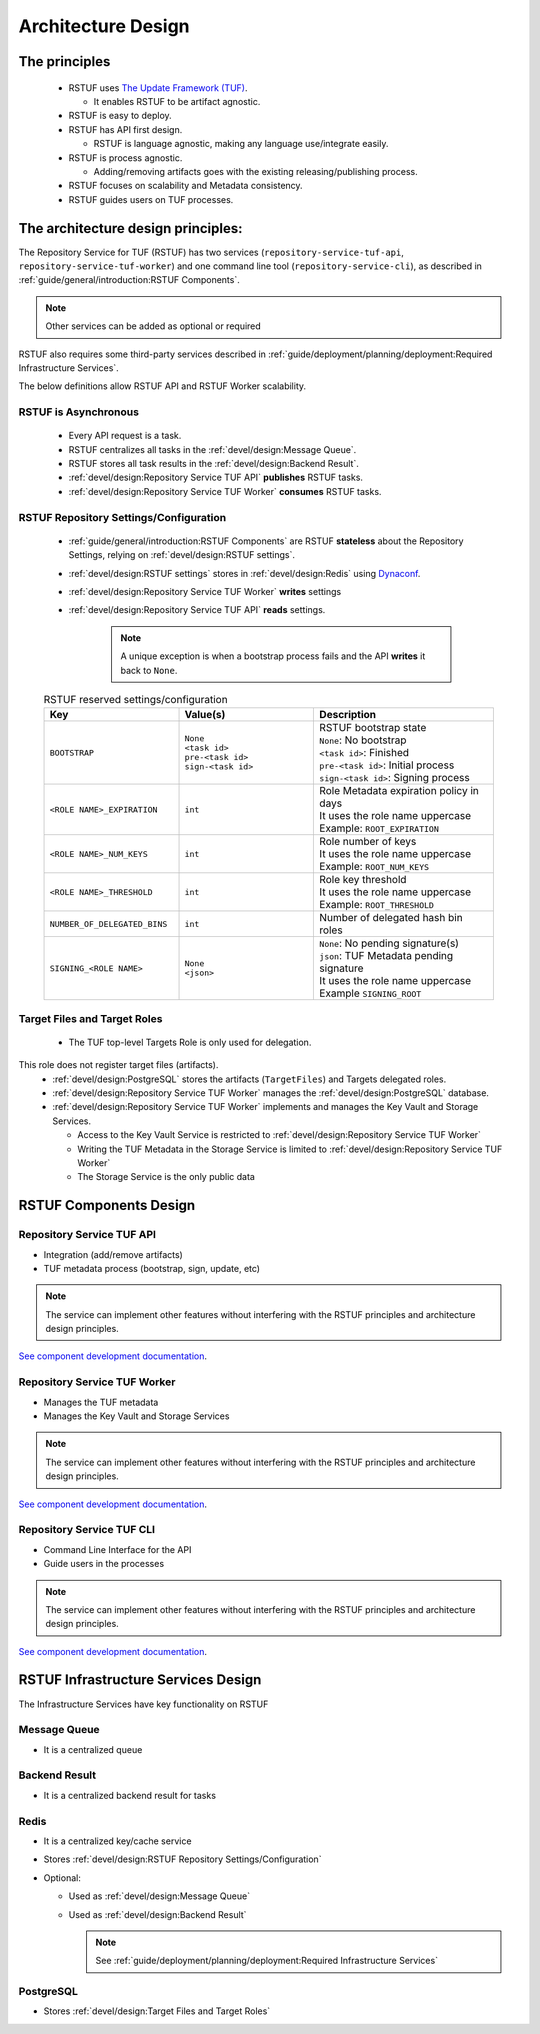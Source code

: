 
###################
Architecture Design
###################

The principles
##############


   * RSTUF uses `The Update Framework (TUF) <http://www.theupdateframework.io>`_.

     - It enables RSTUF to be artifact agnostic.

   * RSTUF is easy to deploy.

   * RSTUF has API first design.

     - RSTUF is language agnostic, making any language use/integrate easily.

   * RSTUF is process agnostic.

     - Adding/removing artifacts goes with the existing releasing/publishing
       process.

   * RSTUF focuses on scalability and Metadata consistency.

   * RSTUF guides users on TUF processes.


The architecture design principles:
###################################

The Repository Service for TUF (RSTUF) has two services
(``repository-service-tuf-api``, ``repository-service-tuf-worker``) and one
command line tool (``repository-service-cli``), as described in
:ref:`guide/general/introduction:RSTUF Components`.

.. note::
    Other services can be added as optional or required

RSTUF also requires some third-party services described in
:ref:`guide/deployment/planning/deployment:Required Infrastructure Services`.

.. image:: /_static/2_1_rstuf.png

The below definitions allow RSTUF API and RSTUF Worker scalability.

RSTUF is Asynchronous
=====================

    * Every API request is a task.
    * RSTUF centralizes all tasks in the :ref:`devel/design:Message Queue`.
    * RSTUF stores all task results in the :ref:`devel/design:Backend Result`.
    * :ref:`devel/design:Repository Service TUF API` **publishes** RSTUF tasks.
    * :ref:`devel/design:Repository Service TUF Worker` **consumes** RSTUF tasks.

RSTUF Repository Settings/Configuration
=======================================

    * :ref:`guide/general/introduction:RSTUF Components` are RSTUF
      **stateless** about the Repository Settings, relying on
      :ref:`devel/design:RSTUF settings`.

    * :ref:`devel/design:RSTUF settings` stores in
      :ref:`devel/design:Redis` using `Dynaconf <https://www.dynaconf.com>`_.

    * :ref:`devel/design:Repository Service TUF Worker` **writes** settings
    * :ref:`devel/design:Repository Service TUF API` **reads** settings.

        .. note::
          A unique exception is when a bootstrap process fails and the API
          **writes** it back to ``None``.

    .. list-table:: RSTUF reserved settings/configuration
        :header-rows: 1
        :widths: 30 30 40

        * - Key
          - Value(s)
          - Description
        * - ``BOOTSTRAP``
          - | ``None``
            | ``<task id>``
            | ``pre-<task id>``
            | ``sign-<task id>``
          - | RSTUF bootstrap state
            | ``None``: No bootstrap
            | ``<task id>``: Finished
            | ``pre-<task id>``: Initial process
            | ``sign-<task id>``: Signing process
        * - ``<ROLE NAME>_EXPIRATION``
          - | ``int``
          - | Role Metadata expiration policy in days
            | It uses the role name uppercase
            | Example: ``ROOT_EXPIRATION``
        * - ``<ROLE NAME>_NUM_KEYS``
          - | ``int``
          - | Role number of keys
            | It uses the role name uppercase
            | Example: ``ROOT_NUM_KEYS``
        * - ``<ROLE NAME>_THRESHOLD``
          - | ``int``
          - | Role key threshold
            | It uses the role name uppercase
            | Example: ``ROOT_THRESHOLD``
        * - ``NUMBER_OF_DELEGATED_BINS``
          - | ``int``
          - Number of delegated hash bin roles
        * - ``SIGNING_<ROLE NAME>``
          - | ``None``
            | ``<json>``
          - | ``None``: No pending signature(s)
            | ``json``: TUF Metadata pending signature
            | It uses the role name uppercase
            | Example ``SIGNING_ROOT``

Target Files and Target Roles
=============================

    * The TUF top-level Targets Role is only used for delegation. 
This role does not register target files (artifacts).
    * :ref:`devel/design:PostgreSQL` stores the artifacts (``TargetFiles``) and
      Targets delegated roles.
    * :ref:`devel/design:Repository Service TUF Worker` manages the
      :ref:`devel/design:PostgreSQL` database.
    * :ref:`devel/design:Repository Service TUF Worker` implements and manages
      the Key Vault and Storage Services.

      - Access to the Key Vault Service is restricted to
        :ref:`devel/design:Repository Service TUF Worker`
      - Writing the TUF Metadata in the Storage Service  is limited to
        :ref:`devel/design:Repository Service TUF Worker`
      - The Storage Service is the only public data

RSTUF Components Design
#######################

Repository Service TUF API
==========================

* Integration (add/remove artifacts)
* TUF metadata process (bootstrap, sign, update, etc)

.. note::
    The service can implement other features without interfering with the
    RSTUF principles and architecture design principles.

`See component development documentation
<https://repository-service-tuf.readthedocs.io/projects/rstuf-api/en/latest/devel/>`_.


Repository Service TUF Worker
=============================

* Manages the TUF metadata
* Manages the Key Vault and Storage Services

.. note::
    The service can implement other features without interfering with the
    RSTUF principles and architecture design principles.

`See component development documentation
<https://repository-service-tuf.readthedocs.io/projects/rstuf-worker/en/latest/devel/>`_.

Repository Service TUF CLI
==========================

* Command Line Interface for the API
* Guide users in the processes

.. note::
    The service can implement other features without interfering with the
    RSTUF principles and architecture design principles.

`See component development documentation
<https://repository-service-tuf.readthedocs.io/projects/rstuf-cli/en/latest/devel/>`_.


RSTUF Infrastructure Services Design
####################################

The Infrastructure Services have key functionality on RSTUF

Message Queue
=============

* It is a centralized queue

Backend Result
==============

* It is a centralized backend result for tasks

Redis
=====

* It is a centralized key/cache service
* Stores :ref:`devel/design:RSTUF Repository Settings/Configuration`
* Optional:

  - Used as :ref:`devel/design:Message Queue`
  - Used as :ref:`devel/design:Backend Result`

    .. Note::
        See :ref:`guide/deployment/planning/deployment:Required Infrastructure Services`

PostgreSQL
==========

* Stores :ref:`devel/design:Target Files and Target Roles`
